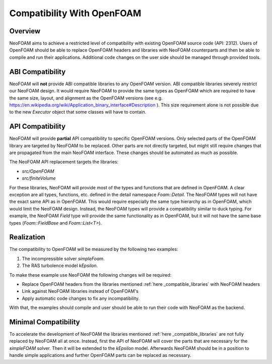 .. _api_compatibility:

Compatibility With OpenFOAM
===========================

Overview
^^^^^^^^

NeoFOAM aims to achieve a restricted level of compatibility with existing OpenFOAM source code (API: 2312).
Users of OpenFOAM should be able to replace OpenFOAM headers and libraries with NeoFOAM counterparts and then be able to compile and run their applications.
Additional code changes on the user side should be managed through provided tools.

ABI Compatibility
^^^^^^^^^^^^^^^^^

NeoFOAM will **not** provide ABI compatible libraries to any OpenFOAM version.
ABI compatible libraries severely restrict our NeoFOAM design.
It would require NeoFOAM to provide the same types as OpenFOAM which are required to have the same size, layout, and alignment as the OpenFOAM versions (see e.g. https://en.wikipedia.org/wiki/Application_binary_interface#Description ).
This size requirement alone is not possible due to the new `Executor` object that some classes will have to contain.

API Compatibility
^^^^^^^^^^^^^^^^^

NeoFOAM will provide **partial** API compatibility to specific OpenFOAM versions.
Only selected parts of the OpenFOAM library are targeted by NeoFOAM to be replaced.
Other parts are not directly targeted, but might still require changes that are propagated from the main NeoFOAM interface.
These changes should be automated as much as possible.

.. _compatible_libraries:
The NeoFOAM API replacement targets the libraries:

* `src/OpenFOAM`
* `src/finiteVolume`

For these libraries, NeoFOAM will provide most of the types and functions that are defined in OpenFOAM.
A clear exception are all types, functions, etc. defined in the detail namespace `Foam::Detail`.
The NeoFOAM types will not have the exact same API as in OpenFOAM.
This would require especially the same type hierarchy as in OpenFOAM, which would limit the NeoFOAM design.
Instead, the NeoFOAM types will provide a compatibility similar to duck typing.
For example, the NeoFOAM `Field` type will provide the same functionality as in OpenFOAM, but it will not have the same base types (`Foam::FieldBase` and `Foam::List<T>`).

.. _compatibility_realization:
Realization
^^^^^^^^^^^

The compatibility to OpenFOAM will be measured by the following two examples:

#. The incompressible solver `simpleFoam`.
#. The RAS turbolence model `kEpsilon`.

To make these example use NeoFOAM the following changes will be required:

* Replace OpenFOAM headers from the libraries mentioned :ref:`here _compatible_libraries`  with NeoFOAM headers
* Link against NeoFOAM libraries instead of OpenFOAM's
* Apply automatic code changes to fix any incompatibility.

With that, the examples should compile and user should be able to run their code with NeoFOAM as the backend.

Minimal Compatibility
^^^^^^^^^^^^^^^^^^^^^

To accelerate the development of NeoFOAM the libraries mentioned :ref:`here _compatible_libraries` are not fully replaced by NeoFOAM all at once.
Instead, first the API of NeoFOAM will cover the parts that are necessary for the `simpleFOAM` solver.
Then it will be extended to the `kEpsilon` model.
Afterwards NeoFOAM should be in a position to handle simple applications and further OpenFOAM parts can be replaced as necessary.

